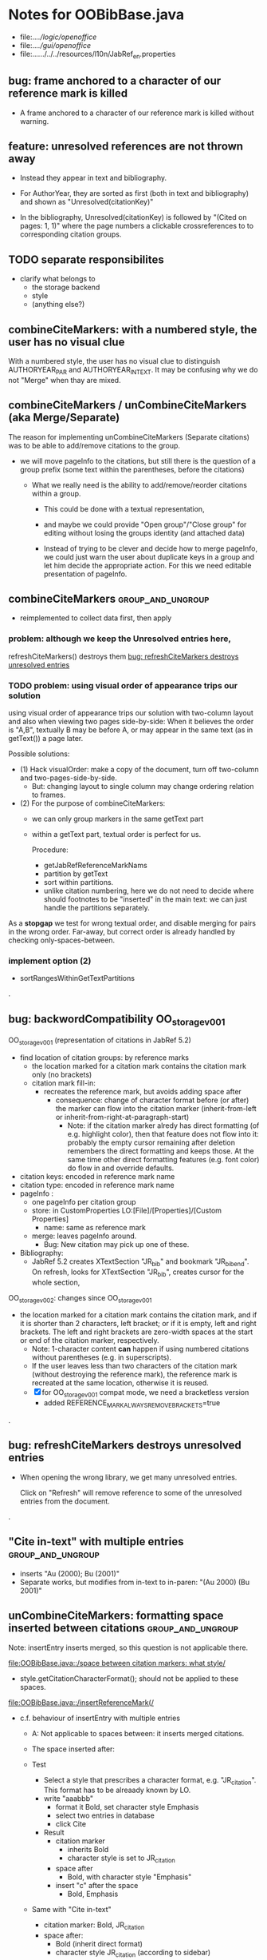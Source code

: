 * Notes for OOBibBase.java

- file:../../logic/openoffice/
- file:../../gui/openoffice/
- file:../../../../../resources/l10n/JabRef_en.properties

** bug: frame anchored to a character of our reference mark is killed

   - A frame anchored to a character of our reference mark is killed without
     warning.

** feature: unresolved references are not thrown away

   - Instead they appear in text and bibliography.

   - For AuthorYear, they are sorted as first (both in text and
     bibliography) and shown as "Unresolved(citationKey)"

   - In the bibliography, Unresolved(citationKey) is followed by
     "(Cited on pages: 1, 1)" where the page numbers a clickable
     crossreferences to to corresponding citation groups.

** TODO separate responsibilites

- clarify what belongs to
  - the storage backend
  - style
  - (anything else?)

** combineCiteMarkers: with a numbered style, the user has no visual clue

   With a numbered style, the user has no visual clue to distinguish
   AUTHORYEAR_PAR and AUTHORYEAR_INTEXT. It may be confusing why
   we do not "Merge" when thay are mixed.

** combineCiteMarkers / unCombineCiteMarkers (aka Merge/Separate)

The reason for implementing unCombineCiteMarkers (Separate citations)
was to be able to add/remove citations to the group.

- we will move pageInfo to the citations, but still there is the question
  of a group prefix (some text within the parentheses, before the citations)

  - What we really need is the ability to add/remove/reorder citations within
    a group.
    - This could be done with a textual representation,
    - and maybe we could provide "Open group"/"Close group" for editing
      without losing the groups identity (and attached data)

    - Instead of trying to be clever and decide how to merge pageInfo,
      we could just warn the user about duplicate keys in a group and
      let him decide the appropriate action. For this we need editable
      presentation of pageInfo.

** combineCiteMarkers                                         :group_and_ungroup:
   - reimplemented to collect data first, then apply

*** problem: although we keep the Unresolved entries here,
     refreshCiteMarkers() destroys them
     [[bug: refreshCiteMarkers destroys unresolved entries]]

*** TODO problem: using visual order of appearance trips our solution

    using visual order of appearance trips our solution with
    two-column layout and also when viewing two pages side-by-side:
    When it believes the order is "A,B", textually B may be before A,
    or may appear in the same text (as in getText()) a page later.

    Possible solutions:
    - (1) Hack visualOrder: make a copy of the document, turn off
      two-column and two-pages-side-by-side.
      - But: changing layout to single column may change
        ordering relation to frames.

    - (2) For the purpose of combineCiteMarkers:
      - we can only group markers in the same getText part
      - within a getText part, textual order is perfect for us.

        Procedure:
        - getJabRefReferenceMarkNams
        - partition by getText
        - sort within partitions.
        - unlike citation numbering, here
          we do not need to decide where should
          footnotes to be "inserted" in the main text:
          we can just handle the partitions separately.

    As a *stopgap* we test for wrong textual order, and disable
    merging for pairs in the wrong order. Far-away, but correct order
    is already handled by checking only-spaces-between.

*** implement option (2)
    - sortRangesWithinGetTextPartitions 

.
** bug: backwordCompatibility OO_storage_v001

   OO_storage_v001 (representation of citations in JabRef 5.2)
   - find location of citation groups: by reference marks
     - the location marked for a citation mark contains the citation mark only (no brackets)
     - citation mark fill-in:
       - recreates the reference mark, but avoids adding space after
         - consequence: change of character format before (or after) the marker can flow into
           the citation marker (inherit-from-left or inherit-from-right-at-paragraph-start)
           - Note: if the citation marker alredy has direct formatting
             (of e.g. highlight color), then that feature does not
             flow into it: probably the empty cursor remaining after
             deletion remembers the direct formatting and keeps those.
             At the same time other direct formatting features
             (e.g. font color) do flow in and override defaults.

   - citation keys: encoded in reference mark name
   - citation type: encoded in reference mark name
   - pageInfo :
     - one pageInfo per citation group
     - store: in CustomProperties LO:[File]/[Properties]/[Custom Properties]
       - name: same as reference mark
     - merge: leaves pageInfo around.
       - Bug: New citation may pick up one of these.
   - Bibliography:
     - JabRef 5.2 creates XTextSection "JR_bib" and bookmark
       "JR_bib_end". On refresh, looks for XTextSection "JR_bib",
       creates cursor for the whole section,


   OO_storage_v002: changes since OO_storage_v001

     - the location marked for a citation mark contains the citation
       mark, and if it is shorter than 2 characters, left bracket; or
       if it is empty, left and right brackets. The left and right
       brackets are zero-width spaces at the start or end of the
       citation marker, respectively.
       - Note: 1-character content *can* happen if using numbered citations
         without parentheses (e.g. in superscripts).
       - If the user leaves less than two characters of the citation
         mark (without destroying the reference mark), the reference
         mark is recreated at the same location, otherwise it is reused.
       - [X] for OO_storage_v001 compat mode, we need a bracketless version
         - added REFERENCE_MARK_ALWAYS_REMOVE_BRACKETS=true
.
** bug: refreshCiteMarkers destroys unresolved entries

   - When opening the wrong library, we get many unresolved entries.

     Click on "Refresh" will remove reference
     to some of the unresolved entries from the document.

.
** "Cite in-text" with multiple entries                   :group_and_ungroup:

   - inserts "Au (2000); Bu (2001)"
   - Separate works, but modifies from in-text to in-paren: "(Au 2000) (Bu 2001)"

** unCombineCiteMarkers: formatting space inserted between citations :group_and_ungroup:

   Note: insertEntry inserts merged, so this question is not applicable there.

   [[file:OOBibBase.java::/space between citation markers: what style/]]

   - style.getCitationCharacterFormat(); should not be applied to
     these spaces.

   [[file:OOBibBase.java::/insertReferenceMark(/]]

   - c.f. behaviour of insertEntry with multiple entries
     - A: Not applicable to spaces between: it inserts merged citations.
     - The space inserted after:

     - Test
       - Select a style that prescribes a character format,
          e.g. "JR_citation". This format has to be alreaady known by LO.
       - write "aaabbb"
         - format it Bold, set character style Emphasis
         - select two entries in database
         - click Cite
       - Result
         - citation marker
           - inherits Bold
           - character style is set to JR_citation
         - space after
           - Bold, with character style "Emphasis"
         - insert "c" after the space
           - Bold, Emphasis

     - Same with "Cite in-text"
       - citation marker: Bold, JR_citation
       - space after:
         - Bold (inherit direct format)
         - character style JR_citation (according to sidebar)
           - but does not look like it: border and highlighting fro JR_citation
             is not visible
         - it is also Italic (according to the toolbar)
       - "c" after space: Bold, not Italic, JR_citation (and looks like it)
       - This is probably not what we wanted.

*** what is the expected behaviour?

     - inherit direct formatting from the left
       - Why? We do not want the citation stand out unless
         the user (actually, the style) asks for it.
       - Q: may need care when filling in during refresh.
     - apply the style to the citation marker without affecting
       the surroundings
.
** Bug: character style applied by one style is left in place

   - Test
     - Select a style prescribing a character style (e.g. JR_citation)
     - refresh: the style is applied
     - Select another style, that does not prescribe a character style.
     - refresh: the style is left in place.

** combineCiteMarkers same key different pageInfo :group_and_ungroup:

   [[file:OOBibBase.java::/combineCiteMarkers: merging for same citation keys]]

   combineCiteMarkers: merging for same citation keys,
   but different pageInfo looses information.

   - because we drop duplicate keys by parseRefMarkNameToUniqueCitationKeys
   - Needs: getCitationMarker, getNumCitationMarker support
     for multiple pageInfo (either with list of pageInfo, or repeated keys)
     - However, it will be hard to handle intelligently:
       we do not even know that they contain page numbers.
       - What should we do with partially overlapping page ranges?
       - How to handle text comments?
       - Probably the best we could do is to ask the user.
         Then we have a problem again: either we remember
         his choice (even after an unCombineCiteMarkers),
         or ask again.

     - Probably should change unCombineCiteMarkers to work on some
       selected citation group, not on all at once.

     - Maybe do the same with "Merge citations"

** combineCiteMarkers / Merge walk into next mark :group_and_ungroup:

   [[file:OOBibBase.java::/If there is no space between the two reference marks/]]

   - consequence: with no space between, citations are not merged

** Bug: CitationGroups without intervening space

 May lose first of consecutive citations without intervening space

 Situation

 - place two individual citations in the text, remove the space separating them
 - press the refresh button

 The first of the two citations is lost.

** Bug: consecutive citations in footnotes

The 2nd of two consecutive citations is missed in footnotes by updateDocumentActionHelper

Situation:

- place to citations in a footnote, separated by a space
- change style (to numbered)
- press the refresh button

The 1st citation is updated, but not the 2nd


** generateDatabase broken logic

   [[file:OOBibBase.java::/we just created resultDatabase/]]

   Testing fresh, empty database for content.

** combineCiteMarkers in footnotes

Earlier note: "combineCiteMarkers does not work with citations in footnotes"

Note:
   - citations in footnotes
     - [X] can be inserted and
     - [X] they appear in the bibliography.
     - [X] They are also updated on style change+refresh
     - [ ] Merge fails (does not merge).

           - This may be because for visual ordering rerefence mark
             ranges in footnotes are replaced by the
             footnotemark. Since they appear at the same position,
             visual ordering may leave them in arbitrary order.

             If this is the cause, introducing indexInPosition should
             fix it. (not tested yet)

     - [ ] "Separate" (on merged citations inserted by
            selecting multiple entries then "Cite")
            May leave some of the two citation marks with text "tmp".
            This can be corrected by a few repetitions of pressing the "refresh"
            button.

  - citations in tables (text tables)
    - [X] can be inserted
    - [X] they appear in bibliography
    - [X] they are updated on style change+refresh
    - [X] Merge (combineCiteMarkers) works
    - [X] Separate (unCombineCiteMarkers) works

** Bug: no database mess

If the corresponding bib file is not open, Separate (unCombineCiteMarkers) (or Merge?)
leaves a mess: (1) reference marks with "tmp" in the text (2) with
reference mark name "JR_cite_1_", i.e. without citation key.

** Bug: populateBibTextSection blindly adds bookmark

At the end of populateBibTextSection,
we add a bookmark without removing
the one that already exists.

LO autorenames our new bookmark.

We should check and remove the old one first.

        // TODO: Do not insert Bookmark without testing if it already
        //       exists. LibreOffice creates "JR_bib_end1" instead of "JR_bib_end",
        //       or rather "JR_bib_endN"  where N may increase.
        //       Repeatedly pressing "Refresh" leaves "JR_bib_end" at the start
        //       of the bibliography.

ref: file:OOBibBase.java::/OOBibBase.BIB_SECTION_END_NAME/

Also: we should mark the end of the bibliography at creation.
populateBibTextSection should only fill the gaps.

** Refactor: createCitationGroup

   Citation groups are created in
   - combineCiteMarkers
   - unCombineCiteMarkers
   - insertEntry

   Extract the common part, separate creation and fill-in

   - creation of reference mark name differs between
     combineCiteMarkers and insertEntry

     TODO: consistent handling of citation groups (merged citations).
     keyString generation differs from the one in combineCiteMarkers
     in OOBibBase.insertEntry we get A,,C for (A,B,C) where could not look up B
     In combineCiteMarkers we get A,C

     In both cases, we are throwing away unresolved citation keys silently.

** Refactor: separate storage and presentation operations :storage_separation:

   I mean, creating a marker and filling its inside
   are separate jobs. The latter should not affect
   the surrounding text.

   - applyNewCitationMarkers should not modifiy storage (i.e. call
     insertReferenceMark)

   - also: applyNewCitationMarkers should not mess with the bibliography.

** Refactor: pageInfo dataflow

   - Insert pageInfo into citation markers on creation, not when
     inserting.

     Consider moving pageInfo stuff to citation marker
     generation. May need to modify

     -  getCitationMarker,
        at ./jabref/src/main/java/org/jabref/logic/openoffice/OOBibStyle.java:492:
     - getNumCitationMarker ?
     - OOBibBase.insertReferenceMark
     - See also: [[Bug: multiple "et al." strings]]

** Bug: multiple "et al." strings

   The "et al." parts of citation markers are italicized
   in OOBibBase.insertReferenceMark
   [[file:OOBibBase.java::/style.getBooleanCitProperty(OOBibStyle.ITALIC_ET_AL)/]]

   - Multiple citations, thus multiple "et al." strings
     may appear in a citation marker.
     - Bug: only the first is italicized.

   - Refactor: it would be more natural to italicize
     when the citation marker is created.
     For that, we should create citation markers with html markup
     - OOBibStyle.getCitationMarker
       [[file:../../logic/openoffice/OOBibStyle.java::/getCitationMarker(/]]
     - OOBibStyle.getNumCitationMarker
       file:../../logic/openoffice/OOBibStyle.java::/getNumCitationMarker/
     and reuse part of file:../../logic/openoffice/OOUtil.java::/insertOOFormattedTextAtCurrentLocation/

   - If done, may obsolete OOBibStyle.ITALIC_ET_AL,
     since we can just put "<i>et al.</i>" into ET_AL_STRING


** Bug: Find and resolve overlapping citation groups

Potential attacks:

- Find overlapping ranges,
  try to modify them so that they do not overlap.

  Need to consider
  - citation-citation overlap
  - footnote-marks overlapping with citations.
  - I hope, LO already resolves footnoteMark-footnoteMark overlaps.

** Bug: insertEntry in bibliography

This could be resolved by extending overlap checks to bibliography.

TODO: inserting a reference in the "References" section
provokes an "Unknown Source" exception here,
[[file:OOBibBase.java::/insertEntry in bibliography/]]
because
position was deleted by rebuildBibTextSection()

at com.sun.proxy.$Proxy44.gotoRange(Unknown Source)
at org.jabref@100.0.0/org.jabref.gui.openoffice
     .OOBibBase.insertEntry(OOBibBase.java:609)

Idea: Maybe we should refuse to insert in places to be
      overwritten: bibliography, reference marks.

      Needs: (preferably accurate) knowledge of the forbidden ranges.
      Limitation: the user can still Cut and Paste to these parts.
                  Q: Can we make them readonly inside, while allowing
                     to move them around as a unit?

** Could we use TextUserDefinedAttributes to store pageInfo?        :storage:

  https://www.openoffice.org/api/docs/common/ref/com/sun/star/style/CharacterProperties.html#TextUserDefinedAttributes

  This property stores XML attributes. They will be saved to and restored from automatic styles inside XML files.

  - https://www.openoffice.org/api/docs/common/ref/com/sun/star/xml/UserDefinedAttributesSupplier.html
  - https://www.openoffice.org/api/docs/common/ref/com/sun/star/xml/AttributeData.html


** Feature: Behaviour of Merge on itcType                           :storage:

   - itcType: citep,citet,nocite
   - We store a single itcType for a citation group.
     - Probably Merge should only merge series of citep variants.

       [[file:OOBibBase.java::/We probably only want to collect citations with/]]

     - in unCombineCiteMarkers:
       [[file:OOBibBase.java::/withText should be itcType != OOBibBase.INVISIBLE_CIT/]]
       This would probably resolved by the above change.

** Feature: pageInfo and Merged citations                           :storage:

   - pageInfo is stored for individual citations
     - its key includes the unique number generated by getUniqueReferenceMarkName
     - Merge destroys these unique numbers, so we lose the connection.

   - Proposed change was: https://github.com/JabRef/jabref/pull/7455

     - A solution could be to encode the number making the originals
       unique in the merged name: in stead of
       "JR_cite_1_XX2000a,YY2010" it would be e.g.
       "JR_cite_1_XX2000a,1_YY2010".

     - Apart from
       - construction and
       - parsing,
       - probably marking (or calculating) the originals as "in use" for
         getUniqueReferenceMarkName() would be needed.

    - file:OOBibBase.java::/getUniqueReferenceMarkName/
    - file:OOBibBase.java::/parseRefMarkName\b/
    - file:OOBibBase.java::/parseRefMarkNameToUniqueCitationKeys/

*** Feature: cleanup unused pageInfo entries                        :storage:

    After we can correctly recognize all pageInfo entries
    refered to, we can remove the unused ones.
    - Note: (Ctrl-X Ctrl-V refresh) will differ from (Ctrl-X refresh
      Ctrl-V), because in the latter, refresh removes the pageInfo
      (unless we check the copy-paste buffer)

    - Interaction with Redlines?

    - If not careful, file:OOBibBase.java::/\binsertEntry\b/
      may pick up a pageInfo left around when pageInfo is null.


** Feature: notify GUI on document close, LO close

- Gray out buttons that are not usable without connection.

- On the OO side we could install an event handler for document
  close: addCloseListener

  Reference: [[https://www.openoffice.org/api/docs/common/ref/com/sun/star/util/XCloseBroadcaster.html#addCloseListener][(OO-API:addCloseListener)]]

- On the GUI side: events [[https://jabref.readthedocs.io/en/latest/getting-into-the-code/code-howtos/#event-handling-in-jabref][Event handling in JabRef]]

** Feature: ManageCitationsDialog visual cue on editable parts
   - the pageInfo part is editable, but no visual cue is provided

** Feature: ManageCitationsDialog order                   :orderOfAppearance:

   In the "Manage citations" dialog visual or alphabetic order could
   be more manageable for the user.

   We could provide these from getCitationEntries, but switching
   between them needs change on GUI (adding a toggle or selector).

   file:OOBibBase.java::/getCitationEntries/

- OOBibBase.getCitationEntries Collects List<CitationEntry>
  - What else CitationEntry is used for?

- Probably:
  - extend CitationEntry with fields
    - visualOrderIndex
    - alphabeticIndex (could be bound to "Citation" column sort in dialog)

      These are similar to citation numbering, but
      repeated citations of the same source are kept.

** Feature: scrollToCitation

For "Manage citations" and problem reports it could be useful to provide
a link or button that moves LO cursor to the citation referred to.

** Feature: self-contained odt-jabref

   Authors send manuscripts around for review.

   Currently (apart from instructions to "install JabRef"),
   they would also need to send
   - style file, (or url for one?)
   - .bib or access to shared SQL database
   - Person on the other end has to configure these
     (open .bib, select style)

   If we could embed .bib and style, and access them
   on the other end, it would make it easier.

** Wish: Copy-paste citations                                       :storage:

    Copy-paste does not work for citations

Situation
- insert a citation
- copy-paste it to another location
- change style
- refresh

The copy is not updated. It is not a recognized citation anymore.

Requires change of storage.


*** Interestingly, Cut-and-paste preserves citations.

It will also pick up pageInfo after the paste, since the name of the
reference mark is preserved. This, however will cease to work if we
decide to clean up unused pageInfo entries in GUI actions and the user
calls to us.

On the other hand, if we do not clean them up, we should be careful
in "Cite" to avoid reusing not only names of reference marks, but also
names of pageInfo entries.

*** Design problem: Stable names are not compatible with Copy-paste

We use reference mark names to identify the citation groups.

In LO,
- Copy-paste of a **reference marked** text places no reference mark
  on the copy.

- Copy-paste of a **bookmarked** region creates a new bookmark, with a
  different name. Could be better.

- **Comments** have no name. Can be moved and copied.

- Other possibilities? (Markup in hidden text?)

** Bug: two-column numbering                              :orderOfAppearance:

Citations are numbered in top-down left-to-right order even in
two-column layout.

Surprisingly: even with *single column layout*, but viewing in
two-pages side-by-side mode, citations are numbered in top-down
left-to-right order as seen on the screen: citations in the top half
of the 2nd page get before citations in the bottom half of the 1st
page.


Consequences:

- citations higher in the 2nd column get lower numbers than those at
  the bottom of the first.

- combineCiteMarkers / Merge will miss opportunities in two-column layout

  Since combineCiteMarkers checks relation in visual order, it will
  not see otherwise consecutive citation marks as such, and does not
  even try to combine them.

*** The problem behind

The main text can contain several XTextContent kinds,
for example footnotes, frames. It is not always clear where should we
insert their content into the firstAppearance order.

Footnotes are already handled specially and their content is
considered to be at the location of the footnote mark.

Frames however can be anchored in several ways, with multiple options
for wrapping. The question is: how to decide where the content of a
frame should reside in firstAppearance order.

The current solution (visual top-down left-to-right) gives an answer
for this, but is arguably wrong with multi-column layout.

Ideas:

- LibreOffice already has a solution to this numbering question. Can
  we reuse their solution?

  What does LibreOffice do?

  - Multicolumn handled
  - Citation in figure caption: [0] unless citation to the same source
    also appears in the text.
  - Citation in footnote: ...

** Bibliography:

*** Section or bookmark?

    - In applyNewCitationMarkers we use a *bookmark*.
    - I think we used a *section* for the bibliography elsewhere.
    - Relation?

- applyNewCitationMarkers:
  - looks for: Bookmark
    - creates: paragraph + Bookmark
  - createBibTextSection2:
    - creates: paragraph + Section
  - clearBibTextSectionContent2:
    - looks for: Section, calls createBibTextSection2
    - sets to "": Section
  - populateBibTextSection:
    - looks for: Section
    - inserts Bookmark BIB_SECTION_END_NAME
      after the body.

*** Does it need a section?

Currently we create a Section ("JR_bib", child of the section "text")
for the bibliography.

- This might be handy, if a change of page style for the bibliography
  is intended. But probably it is not always wanted.

- If the user removes the section: the text of the bibliography
  remains intact, but the connection is lost: the next refresh will
  create a new bibliography.

- Saving in LO to docx, then opening the result: the section name
  "JR_bib" is lost (renamed to e.g. "Section1")

Suggestion:

- Use bookmark instead of section. Seems to survive better, and does
  not force the document layout.

*** yield header to user

Currently the title of the Bibliography is deleted and recreated on
each refresh.

- If user wants a different title or paragraph style,
  we overwrite his changes, forcing him to edit the style.

- This could be avoided if after the initial creation of the
  bibliography we only changed the body of the bibliography.

  - In case the user deletes our bibliography markers (probably one or
    two bookmarks around the body) we will create the head again (not
    knowing that it is already there)

*** Possibilities (not settled, seems overcomplicated)

    - BibliographySection:
      - REQUIRED   [Currently] Must have, recreate if missing.
                   Problem: docx survival.
      - ON_CREATE  Create if Bibliography is missing, otherwise do not care.
                   We need to use other means to find the Bibliography body.
      - NONE       No section created or used.

    - BibliographyHeader (title)
      - ON_REFRESH We need to locate it:
        - [Currently] Based on section, if that is required
        - otherwise: Make it part of the body
      - ON_CREATE Write it when the Bibliography is created, otherwise
        just forget it. Not part of the body.


    - Proposed solution?

    - BibliographySection:

      - ON_CREATE  Create if Bibliography is missing, otherwise do not care.
                   We need to use other means to find the Bibliography body.
      - NONE       No section created or used.

    - BibliographyHeader (title)
      - ON_REFRESH We need to locate it:
        - [Currently] Based on section, if that is required
        - otherwise: Make it part of the body
      - ON_CREATE Write it when the Bibliography is created, otherwise
        just forget it. Not part of the body.

    - BibliographyBody:

      

      Offer: Section named "Bibliography" not found.
             I do not need it, but can create one at the end.
             Shall I?
             [Create] [No]
             Or: Bibliography section found.
             ------------
             Bibliography header (bookmark:
             JABREF_BIBLIOGRAPHY_HEADER_NAME="JR_bib_head"
             )
             --
             Autoupdate Bibliography header from style?
      - "Yes, always"
      - "No, let me handle the header"
      - "Create it if it does not exist, otherwise leave it to me"

      Biliography header
      - found.
      - not found
        - (I do not need it)
        - (but I need it)
      Create the bibliography header?
      Where: [Start of Bibliography section|End of document|Above BIBLIOGRAPHY_BODY_NAME]
      [Create] [No]
      ------------
      Bibliography body (bookmark: BIBLIOGRAPHY_BODY_NAME="JR_bib_body")
      found.
      Not found:
      Create it?
      Where: [After BIBLIOGRAPHY_HEADER_NAME|End of document|At the cursor]
      ------------

      Settings:
      - Create Bibliography Section: Yes | No | Ask
      - Bibliography header: SyncFromStyle | CreateFromStyle | No

      ------
      Logic:
      Locate Section,Head,Body
      - Have it all: OK
      - Section missing: OK
      - Head missing (and we handle it)
        - If we have a Body, insert above
        - If we have a Section, insert at its top
        - Insert at the End
      - Body missing
        - If we have a Head, insert below
        - If we have a Section, insert at its bottom
        - Insert at the End
      -----

** Design questions

Wished features

- Reliability
  - Do not lose citations
  - Do not overwrite user input
  - Minimize data loss

- Edit
  - Copy-paste text with citations
  - Change citation type (inpara/intext/nocite) without delete-reinsert

- Survive conversion to docx and back

- Better interaction with LO [Edit]/[Track changes]/[Record]

  - Reference marks to deleted-but-notYetAccepted parts
    (also known as [[https://wiki.openoffice.org/wiki/Documentation/DevGuide/Text/Redline][OO-Wiki:RedLine]])
    cause a refresh to reinstate the conceptually deleted citations.

*** How do others work?

- https://docs.jabref.org/cite/openofficeintegration

  - Note: JabRef does not use OpenOffice's built-in bibliography
    system, because of the limitations of that system. A document
    containing citations inserted from JabRef will not generally be
    compatible with other reference managers such as *Bibus* and *Zotero*.

- https://docs.jabref.org/cite/openofficeintegration#known-issues

  - Make sure to save your Writer document in OpenDocument format
    (odt). *Saving to Word format will lose your reference marks.*

    - Otherwise try to use the external tool
      [[https://github.com/teertinker/JabRef_LibreOffice_Converter][JabRef LibreOffice Converter]].
      This LibreOffice extension converts the reference
      marks to code that can be saved.

**** Zotero

     Zotero asks: (in LO)
     ---------------------------------------------
     Store citation as:

     - ReferenceMarks (recommended)
       ReferenceMarks cannot be shared with Word.
       The document must be saved as .odt.

     - Bookmarks
       Bookmarks can be shared between Word and LibreOffice,
       but may cause errors if accidentally modified
       and cannot be inserted in footnotes.
       The document must be saved as .doc or .docx
     ---------------------------------------------

     - BookmarkInFootnote:
       - LO 6.4.6.2 does allow bookmark in footnote.

     - "Accidentally modified bookmarks"
       - Q: Why are they more likely or worse then accidentally modified
         reference marks?

     - docx survival:

       - [[https://www.zotero.org/support/kb/moving_documents_between_word_processors][Zotero: moving between word processors]]

         Seems to involve dumping all data at hand as text into the document.

      - What breaks?

        [[https://www.zotero.org/support/kb/debugging_broken_documents][Zotero: Debugging broken documents]]

        - "Track Changes" is problematic
        - Citations in image captions. Zotero won't let you insert
          them, can cause problem.
        - While debugging, if you are using Fields mode in Word or
          Reference Marks mode in LibreOffice, it may help to display
          field codes rather than formatted text. To do this, press
          Alt/Option-F9 (or Alt/Option-Fn-F9) in Word or Ctrl-F9 in
          LibreOffice.

**** Bibus

-  [[https://wiki.openoffice.org/wiki/Bibliographic_Software_and_Standards_Information#Bibus][Bibus on OO-Wiki]]
-  [[http://bibus-biblio.sourceforge.net/wiki/index.php/Main_Page][Bibus on Sourceforge]]
- Maybe dead

**** Others

  https://wiki.openoffice.org/wiki/Bibliographic_Software_and_Standards_Information#Bibus


** Bug: "Meg{\'{\i}}as" in author name becomes "Megas" in citation marker and Bibliography

- But "Guly{\'{a}}s" works,  becomes "Gulyás"

.
** Feature: connect LO extension to JabRef

Some operations, for example "Merge citations", "Separate citations",
and probably "Edit pageInfo" do not really need the full JabRef window.

It would be more convenient to do these from within LO.  On the other
hand, for consistent behaviour it is probably better to use the same
code.

.
** Bug: "Cite special" cites on Cancel

   - should show default citation type
   - "[Cancel]" should not cite
.

* Closed

** DONE Bug: when "[Settings]/[Automatically sync...]" is off, the placeholders may be confusing

- In numbered style the placeholder is "-". This is inserted in OOBibBase.insertEntry.
- Otherwise "" (empty).  This suggests that the call to style.getCitationMarker()
  returned empty string. Or withText is false there.

Resolved: improve-reversibility branch: commit e159a1d8ce40d1045e73d7fbfca24390bba44706

.

** DONE Separation of createReferenceMarkForCitationGroup and fillCitationMarkInCursor
** DONE Feature: Undo in LO

   Wrap modifications during a GUI action into
   Undo blocks. If possible.

   [[https://www.openoffice.org/api/docs/common/ref/com/sun/star/document/XUndoManager.html][OO-API:XUndoManager]]
   [[https://www.openoffice.org/api/docs/common/ref/com/sun/star/document/XUndoManagerSupplier.html#getUndoManager][OO-API:XUndoManagerSupplier]]
.
** DONE Refactor: pass around jabRefReferenceMarkNamesSortedByPosition

   - Currently it is hard to follow if it is up-to-date or not.

   - file:OOBibBase.java::/updateSortedReferenceMarks/
   - file:OOBibBase.java::/getJabRefReferenceMarkNamesSortedByPosition/
   - file:OOBibBase.java::/jabRefReferenceMarkNamesSortedByPosition/

   - in refreshCiteMarkersInternal we take
     - referenceMarkNames = jabRefReferenceMarkNamesSortedByPosition;
     - then call findCitedKeys, implicitly listing the same
       reference marks.
.
** DONE createReferenceMarkForCitationGroup corner cases

   - [X] just-after a citation marker
   - [X] at start-of-para just-before a citation marker
     - Solution: safeInsertSpaces

** DONE Problem: the model of cursor vs text in LO:

   - Cursor positions and boundaries of a textrange are between
     characters. Good.

   - When inserting text at a point, character properties
     are usually inherited from the left side of the cursor.

   - [X] (1) How to fill
     - Apparently we *cannot insert text into an empty range*. With a
       reference mark pointing to an empty range we either wrote the
       text BEFORE or AFTER the empty content in the mark.
       - We can however "absorb" text when creating the mark.

     - Solutions considered:
       - (was) recreate the mark instead of filling
       - (new) Ensure, that we bracket the content, and fill
          within that.
       - We either use a zero-width space (\u200b) or,
         for making the bracketing visible (debugging): "<>"

     - Resolved:
       - Reuse if possible, otherwise recreate
       - getFillCursorForCitationGroup provides bracketed cursor
       - cleanFillCursorForCitationGroup removes brackets

   - [X] (2) citation mark at the start or end of a paragraph
     - Similar to other character properties, (e.g. highlight color,
       font color)
       - when cursor is at the start, properties are copied from the right
       - when cursor is at the end, properties are copied from the left, the last character
       - For character properties, the new character can be
         reformatted, or reset to default by Ctrl-M.
       - For a reference mark or character style Ctrl-M does not help.
         - But can set the default character style after we inserted some characters.
         - After the old text setting character style on the cursor works.
         - At the start, it does not.
         - For reference marks I found nothing analogous.
     - Resolved:
       - use safeInsertSpaces to avoid overlap with surrounding reference marks
         - This even breaks up a reference mark we are inserting into,
           leaves text of citation marker after the cursor as plain text.
           - Easy to clean up by user. Later we might refuse to insert into.
.

** DONE Feature: give feedback "No entry to cite, please select some."
** DONE Refactor: distinguish storage order and presentation order  :storage:

   - combineCiteMarkers orders the merged entries by year (I am not
     sure why).  The original order is lost.
     - insertEntry calls sortBibEntryListForMulticite(entries, style);
     - Apparently this order is not changed when the style changes.
   - TODO: create presentation order when needed, not when storing

   - Resolved:
     - rewrote combineCiteMarkers
     - creating presentation order was already in place.
** DONE Bug: It is too easy to create overlapping citations (and hard to resolve by the user)

Situation
- insert a citation
- backspace
- insert another citation

In LO the text looks the same as in (insert,insert,remove-space-between),
but the reference markers now overlap. Probably the second citation
is embedded in the first, just before its end.

(User-level workaround: remove the second citation.)

Resolved: using safeInsertSpaces avoid creating overlapping citations this way.



** DONE bug: "Separate" with multiples citations in same footnote

java.lang.RuntimeException: CitationGroupsV001.setGlobalOrder: globalOrder.size() != citationGroups.size()

- resolved: createVisualSortInput numbered within locations, not in Text partitions

